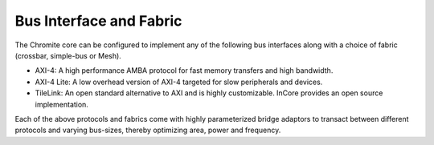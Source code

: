 Bus Interface and Fabric
========================

The Chromite core can be configured to implement any of the following bus interfaces along with a
choice of fabric (crossbar, simple-bus or Mesh). 

* AXI-4: A high performance AMBA protocol for fast memory transfers and high bandwidth.
* AXI-4 Lite: A low overhead version of AXI-4 targeted for slow peripherals and devices.
* TileLink: An open standard alternative to AXI and is highly customizable. InCore provides an open source implementation.

Each of the above protocols and fabrics come with highly parameterized bridge adaptors to transact
between different protocols and varying bus-sizes, thereby optimizing area, power and frequency.
